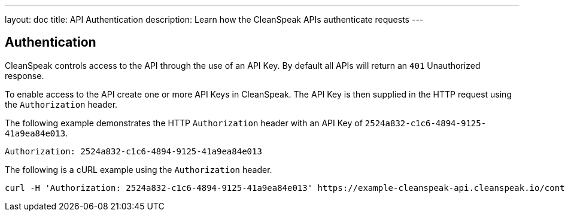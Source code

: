 ---
layout: doc
title: API Authentication
description: Learn how the CleanSpeak APIs authenticate requests
---

== Authentication

CleanSpeak controls access to the API through the use of an API Key. By default all APIs will return an `401` Unauthorized response.

To enable access to the API create one or more API Keys in CleanSpeak. The API Key is then supplied in the HTTP request using the `Authorization` header.

The following example demonstrates the HTTP `Authorization` header with an API Key of `2524a832-c1c6-4894-9125-41a9ea84e013`.

[source,properties]
----
Authorization: 2524a832-c1c6-4894-9125-41a9ea84e013
----

The following is a cURL example using the `Authorization` header.
[source,bash]
----
curl -H 'Authorization: 2524a832-c1c6-4894-9125-41a9ea84e013' https://example-cleanspeak-api.cleanspeak.io/content/item/filter
----
